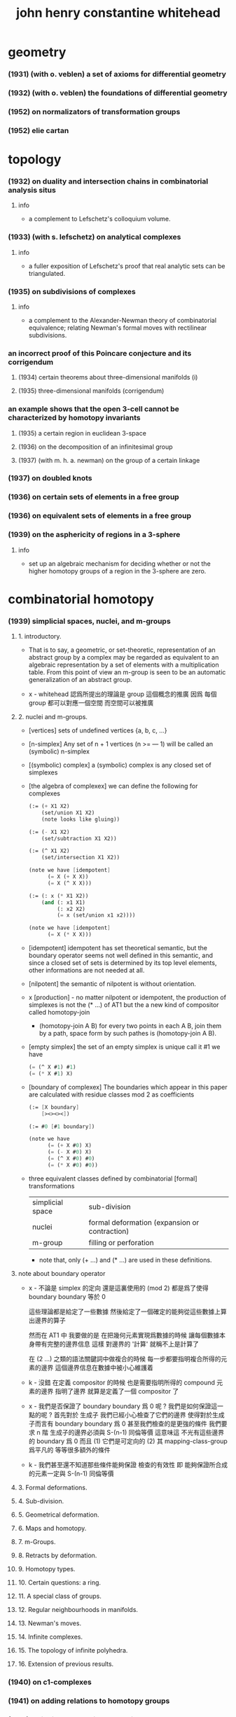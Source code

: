 #+title: john henry constantine whitehead

* geometry

*** (1931) (with o. veblen) a set of axioms for differential geometry
*** (1932) (with o. veblen) the foundations of differential geometry
*** (1952) on normalizators of transformation groups
*** (1952) elie cartan

* topology

*** (1932) on duality and intersection chains in combinatorial analysis situs

***** info

      - a complement to Lefschetz's colloquium volume.

*** (1933) (with s. lefschetz) on analytical complexes

***** info

      - a fuller exposition of Lefschetz's proof that
        real analytic sets can be triangulated.

*** (1935) on subdivisions of complexes

***** info

      - a complement to the Alexander-Newman theory of combinatorial equivalence;
        relating Newman's formal moves with rectilinear subdivisions.

*** an incorrect proof of this Poincare conjecture and its corrigendum

***** (1934) certain theorems about three-dimensional manifolds (i)

***** (1935) three-dimensional manifolds (corrigendum)

*** an example shows that the open 3-cell cannot be characterized by homotopy invariants

***** (1935) a certain region in euclidean 3-space

***** (1936) on the decomposition of an infinitesimal group

***** (1937) (with m. h. a. newman) on the group of a certain linkage

*** (1937) on doubled knots

*** (1936) on certain sets of elements in a free group

*** (1936) on equivalent sets of elements in a free group

*** (1939) on the asphericity of regions in a 3-sphere

***** info

      - set up an algebraic mechanism for deciding whether or not
        the higher homotopy groups of a region in the 3-sphere are zero.

* combinatorial homotopy

*** (1939) simplicial spaces, nuclei, and m-groups

***** 1. introductory.

      - That is to say, a geometric, or set-theoretic, representation
        of an abstract group by a complex
        may be regarded as equivalent to an algebraic representation
        by a set of elements with a multiplication table.
        From this point of view an m-group is seen to be
        an automatic generalization of an abstract group.

      - x -
        whitehead 認爲所提出的理論是 group 這個概念的推廣
        因爲 每個 group 都可以對應一個空間
        而空間可以被推廣

***** 2. nuclei and m-groups.

      - [vertices]
        sets of undefined vertices {a, b, c, ...}

      - [n-simplex]
        Any set of n + 1 vertices (n >= — 1)
        will be called an (symbolic) n-simplex

      - [(symbolic) complex]
        a (symbolic) complex is any closed set of simplexes

      - [the algebra of complexex]
        we can define the following for complexes
        #+begin_src scheme
        (:= (+ X1 X2)
            (set/union X1 X2)
            (note looks like gluing))

        (:= (- X1 X2)
            (set/subtraction X1 X2))

        (:= (^ X1 X2)
            (set/intersection X1 X2))

        (note we have [idempotent]
              (= X (+ X X))
              (= X (^ X X)))

        (:= (: x (* X1 X2))
            (and (: x1 X1)
                 (: x2 X2)
                 (= x (set/union x1 x2))))

        (note we have [idempotent]
              (= X (* X X)))
        #+end_src

      - [idempotent]
        idempotent has set theoretical semantic,
        but the boundary operator seems not well defined in this semantic,
        and since a closed set of sets is determined by its top level elements,
        other informations are not needed at all.

      - [nilpotent]
        the semantic of nilpotent is without orientation.

      - x [production] -
        no matter nilpotent or idempotent,
        the production of simplexes is not the (* ...) of AT1
        but the a new kind of compositor called homotopy-join
        - (homotopy-join A B)
          for every two points in each A B,
          join them by a path, space form by such pathes is (homotopy-join A B).

      - [empty simplex]
        the set of an empty simplex is unique
        call it #1
        we have
        #+begin_src scheme
        (= (^ X #1) #1)
        (= (* X #1) X)
        #+end_src

      - [boundary of complexex]
        The boundaries which appear in this paper
        are calculated with residue classes mod 2 as coefficients
        #+begin_src scheme
        (:= [X boundary]
            [><><><])

        (:= #0 [#1 boundary])

        (note we have
              (= (+ X #0) X)
              (= (- X #0) X)
              (= (^ X #0) #0)
              (= (* X #0) #0))
        #+end_src

      - three equivalent classes
        defined by combinatorial [formal] transformations

        | simplicial space | sub-division                                  |
        | nuclei           | formal deformation (expansion or contraction) |
        | m-group          | filling or perforation                        |

        - note that,
          only (+ ...) and (* ...) are used in these definitions.

***** note about boundary operator

      - x -
        不論是 simplex 的定向
        還是這裏使用的 (mod 2)
        都是爲了使得 boundary boundary 等於 0

        這些理論都是給定了一些數據
        然後給定了一個確定的能夠從這些數據上算出邊界的算子

        然而在 AT1 中 我要做的是
        在把幾何元素實現爲數據的時候
        讓每個數據本身帶有完整的邊界信息
        這樣 對邊界的 '計算' 就稱不上是計算了

        在 (2 ...) 之類的語法關鍵詞中做複合的時候
        每一步都要指明複合所得的元素的邊界
        這個邊界信息在數據中被小心維護着

      - k -
        沒錯
        在定義 compositor 的時候
        也是需要指明所得的 compound 元素的邊界
        指明了邊界 就算是定義了一個 compositor 了

      - x -
        我們是否保證了 boundary boundary 爲 0 呢 ?
        我們是如何保證這一點的呢 ?
        首先對於 生成子
        我們已經小心檢查了它們的邊界
        使得對於生成子而言有 boundary boundary 爲 0
        甚至我們檢查的是更強的條件
        我們要求 n 階 生成子的邊界必須與 S-(n-1) 同倫等價
        這意味這 不光有這些邊界的 boundary 爲 0
        而且 (1) 它們是可定向的
        (2) 其 mapping-class-group 爲平凡的
        等等很多額外的條件

      - k -
        我們甚至還不知道那些條件能夠保證
        檢查的有效性
        即 能夠保證所合成的元素一定與 S-(n-1) 同倫等價

***** 3. Formal deformations.

***** 4. Sub-division.

***** 5. Geometrical deformation.

***** 6. Maps and homotopy.

***** 7. m-Groups.

***** 8. Retracts by deformation.

***** 9. Homotopy types.

***** 10. Certain questions: a ring.

***** 11. A special class of groups.

***** 12. Regular neighbourhoods in manifolds.

***** 13. Newman's moves.

***** 14. Infinite complexes.

***** 15. The topology of infinite polyhedra.

***** 16. Extension of previous results.

*** (1940) on c1-complexes
*** (1941) on adding relations to homotopy groups
*** (1941) on incidence matrices, nuclei and homotopy types
*** (1946) note on a previous paper entitled "on adding relations to homotopy groups."
*** (1948) on operators in relative homotopy groups
*** (1949) combinatorial homotopy i
*** (1949) combinatorial homotopy ii
*** (1949) on the realizability of homotopy groups
*** (1950) a certain exact sequence
*** (1950) simple homotopy types
*** (1950) on the 3-type of a complex
*** (1950) on group extensions with operators
*** (1957) on involutions of spheres
*** (1958) (with arnold shapiro) a proof and extension of dehn's lemma
*** (1961) manifolds with transverse fields in euclidean space
*** (1961) (with r . penrose and e. c . zeeman) imbedding of manifolds in euclidean
